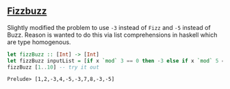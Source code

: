 ** [[https://en.wikipedia.org/wiki/Fizz_buzz][Fizzbuzz]]

Slightly modified the problem to use =-3= instead of =Fizz= and =-5= instead of Buzz. Reason is wanted to do this
via list comprehensions in haskell which are type homogenous.

#+BEGIN_SRC haskell :exports both
  let fizzBuzz :: [Int] -> [Int]
  let fizzBuzz inputList = [if x `mod` 3 == 0 then -3 else if x `mod` 5 == 0 then -5 else x | x <- inputList]
  fizzBuzz [1..10] -- try it out
#+END_SRC

#+RESULTS:
: Prelude> [1,2,-3,4,-5,-3,7,8,-3,-5]

